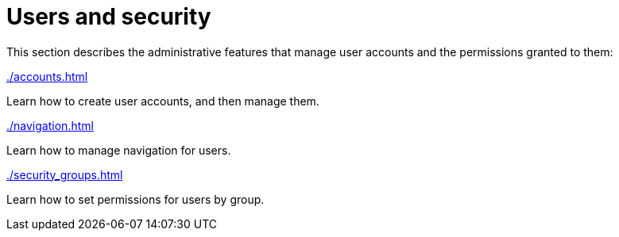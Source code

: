 // vim: tw=0 ai et ts=2 sw=2
= Users and security

This section describes the administrative features that manage user accounts and the permissions granted to them:

[.cards.flex.flex-3]
--
[.card.link]
.xref:./accounts.adoc[]
****
Learn how to create user accounts, and then manage them.
****

[.card.link]
.xref:./navigation.adoc[]
****
Learn how to manage navigation for users.
****

[.card.link]
.xref:./security_groups.adoc[]
****
Learn how to set permissions for users by group.
****
--
